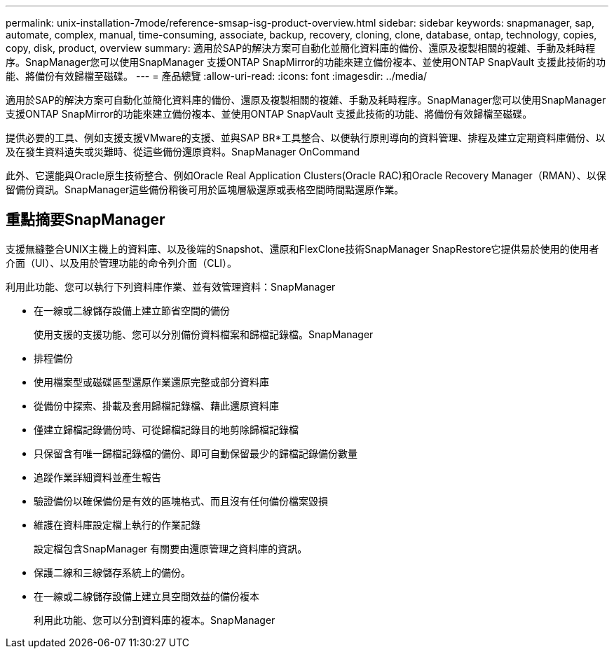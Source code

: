 ---
permalink: unix-installation-7mode/reference-smsap-isg-product-overview.html 
sidebar: sidebar 
keywords: snapmanager, sap, automate, complex, manual, time-consuming, associate, backup, recovery, cloning, clone, database, ontap, technology, copies, copy, disk, product, overview 
summary: 適用於SAP的解決方案可自動化並簡化資料庫的備份、還原及複製相關的複雜、手動及耗時程序。SnapManager您可以使用SnapManager 支援ONTAP SnapMirror的功能來建立備份複本、並使用ONTAP SnapVault 支援此技術的功能、將備份有效歸檔至磁碟。 
---
= 產品總覽
:allow-uri-read: 
:icons: font
:imagesdir: ../media/


[role="lead"]
適用於SAP的解決方案可自動化並簡化資料庫的備份、還原及複製相關的複雜、手動及耗時程序。SnapManager您可以使用SnapManager 支援ONTAP SnapMirror的功能來建立備份複本、並使用ONTAP SnapVault 支援此技術的功能、將備份有效歸檔至磁碟。

提供必要的工具、例如支援支援VMware的支援、並與SAP BR*工具整合、以便執行原則導向的資料管理、排程及建立定期資料庫備份、以及在發生資料遺失或災難時、從這些備份還原資料。SnapManager OnCommand

此外、它還能與Oracle原生技術整合、例如Oracle Real Application Clusters(Oracle RAC)和Oracle Recovery Manager（RMAN）、以保留備份資訊。SnapManager這些備份稍後可用於區塊層級還原或表格空間時間點還原作業。



== 重點摘要SnapManager

支援無縫整合UNIX主機上的資料庫、以及後端的Snapshot、還原和FlexClone技術SnapManager SnapRestore它提供易於使用的使用者介面（UI）、以及用於管理功能的命令列介面（CLI）。

利用此功能、您可以執行下列資料庫作業、並有效管理資料：SnapManager

* 在一線或二線儲存設備上建立節省空間的備份
+
使用支援的支援功能、您可以分別備份資料檔案和歸檔記錄檔。SnapManager

* 排程備份
* 使用檔案型或磁碟區型還原作業還原完整或部分資料庫
* 從備份中探索、掛載及套用歸檔記錄檔、藉此還原資料庫
* 僅建立歸檔記錄備份時、可從歸檔記錄目的地剪除歸檔記錄檔
* 只保留含有唯一歸檔記錄檔的備份、即可自動保留最少的歸檔記錄備份數量
* 追蹤作業詳細資料並產生報告
* 驗證備份以確保備份是有效的區塊格式、而且沒有任何備份檔案毀損
* 維護在資料庫設定檔上執行的作業記錄
+
設定檔包含SnapManager 有關要由還原管理之資料庫的資訊。

* 保護二線和三線儲存系統上的備份。
* 在一線或二線儲存設備上建立具空間效益的備份複本
+
利用此功能、您可以分割資料庫的複本。SnapManager


